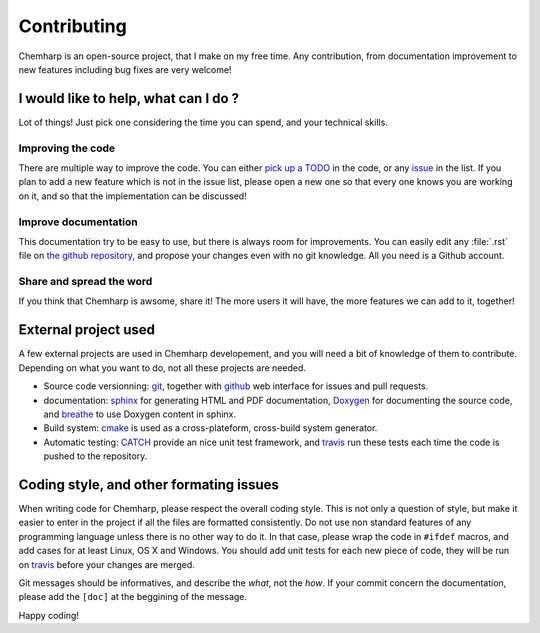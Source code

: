 Contributing
============

Chemharp is an open-source project, that I make on my free time. Any contribution,
from documentation improvement to new features including bug fixes are very welcome!

I would like to help, what can I do ?
-------------------------------------

Lot of things! Just pick one considering the time you can spend, and your technical
skills.

Improving the code
^^^^^^^^^^^^^^^^^^

There are multiple way to improve the code. You can either `pick up a TODO`_ in the
code, or any `issue`_ in the list. If you plan to add a new feature which is not in
the issue list, please open a new one so that every one knows you are working on it,
and so that the implementation can be discussed!

.. _pick up a TODO: https://github.com/Luthaf/Chemharp/search?utf8=%E2%9C%93&q=todo
.. _issue: https://github.com/Luthaf/Chemharp/issues

Improve documentation
^^^^^^^^^^^^^^^^^^^^^

This documentation try to be easy to use, but there is always room for improvements.
You can easily edit any :file:`.rst` file on `the github repository
<https://github.com/Luthaf/Chemharp/tree/master/doc>`_, and propose your changes even
with no git knowledge. All you need is a Github account.

Share and spread the word
^^^^^^^^^^^^^^^^^^^^^^^^^

If you think that Chemharp is awsome, share it! The more users it will have, the more
features we can add to it, together!

External project used
---------------------

A few external projects are used in Chemharp developement, and you will need a bit
of knowledge of them to contribute. Depending on what you want to do, not all these
projects are needed.

- Source code versionning: `git`_, together with `github`_ web interface for issues
  and pull requests.
- documentation: `sphinx`_ for generating HTML and PDF documentation, `Doxygen`_ for
  documenting the source code, and `breathe`_ to use Doxygen content in sphinx.
- Build system: `cmake`_ is used as a cross-plateform, cross-build system generator.
- Automatic testing: `CATCH`_ provide an nice unit test framework, and `travis`_ run
  these tests each time the code is pushed to the repository.


.. _git: http://git-scm.com/
.. _github: https://github.com/about/
.. _sphinx: http://sphinx-doc.org/
.. _Doxygen: http://www.stack.nl/~dimitri/doxygen/
.. _breathe: http://breathe.readthedocs.org/
.. _cmake: http://cmake.org/
.. _CATCH: https://github.com/philsquared/Catch/
.. _travis: https://travis-ci.org/Luthaf/Chemharp/


Coding style, and other formating issues
----------------------------------------

When writing code for Chemharp, please respect the overall coding style. This is not
only a question of style, but make it easier to enter in the project if all the files
are formatted consistently. Do not use non standard features of any programming
language unless there is no other way to do it. In that case, please wrap the code in
``#ifdef`` macros, and add cases for at least Linux, OS X and Windows. You should add
unit tests for each new piece of code, they will be run on `travis`_ before your
changes are merged.

Git messages should be informatives, and describe the *what*, not the *how*. If your
commit concern the documentation, please add the ``[doc]`` at the beggining of the
message.

Happy coding!
